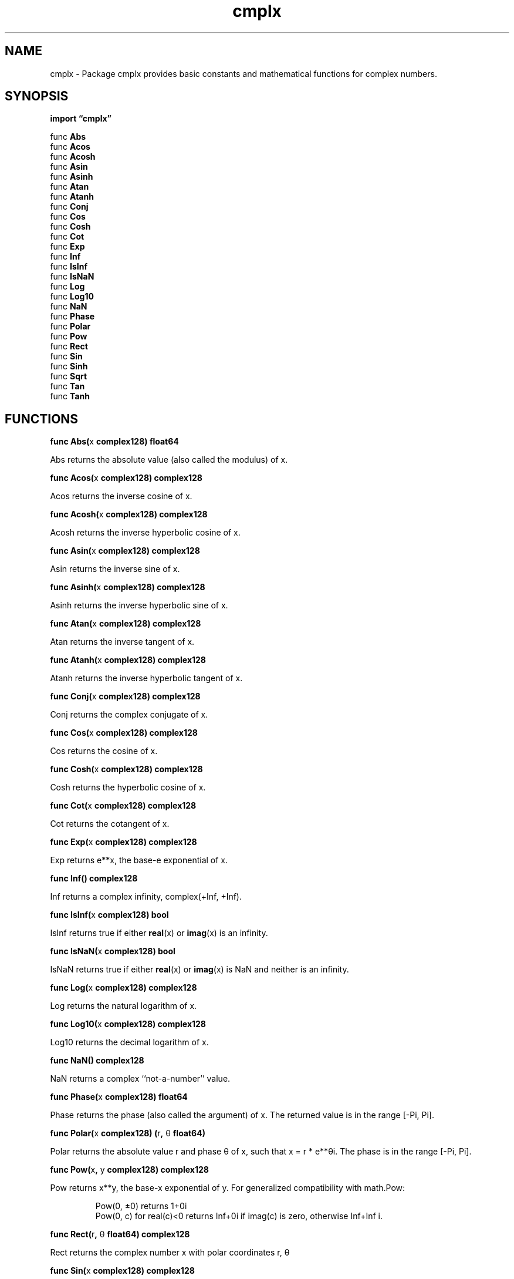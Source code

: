 .\"    Automatically generated by mango(1)
.TH "cmplx" 3 "2014-11-26" "version 2014-11-26" "Go Packages"
.SH "NAME"
cmplx \- Package cmplx provides basic constants and mathematical functions for
complex numbers.
.SH "SYNOPSIS"
.B import \*(lqcmplx\(rq
.sp
.RB "func " Abs
.sp 0
.RB "func " Acos
.sp 0
.RB "func " Acosh
.sp 0
.RB "func " Asin
.sp 0
.RB "func " Asinh
.sp 0
.RB "func " Atan
.sp 0
.RB "func " Atanh
.sp 0
.RB "func " Conj
.sp 0
.RB "func " Cos
.sp 0
.RB "func " Cosh
.sp 0
.RB "func " Cot
.sp 0
.RB "func " Exp
.sp 0
.RB "func " Inf
.sp 0
.RB "func " IsInf
.sp 0
.RB "func " IsNaN
.sp 0
.RB "func " Log
.sp 0
.RB "func " Log10
.sp 0
.RB "func " NaN
.sp 0
.RB "func " Phase
.sp 0
.RB "func " Polar
.sp 0
.RB "func " Pow
.sp 0
.RB "func " Rect
.sp 0
.RB "func " Sin
.sp 0
.RB "func " Sinh
.sp 0
.RB "func " Sqrt
.sp 0
.RB "func " Tan
.sp 0
.RB "func " Tanh
.sp 0
.SH "FUNCTIONS"
.PP
.BR "func Abs(" "x" " complex128) float64"
.PP
Abs returns the absolute value (also called the modulus) of x. 
.PP
.BR "func Acos(" "x" " complex128) complex128"
.PP
Acos returns the inverse cosine of x. 
.PP
.BR "func Acosh(" "x" " complex128) complex128"
.PP
Acosh returns the inverse hyperbolic cosine of x. 
.PP
.BR "func Asin(" "x" " complex128) complex128"
.PP
Asin returns the inverse sine of x. 
.PP
.BR "func Asinh(" "x" " complex128) complex128"
.PP
Asinh returns the inverse hyperbolic sine of x. 
.PP
.BR "func Atan(" "x" " complex128) complex128"
.PP
Atan returns the inverse tangent of x. 
.PP
.BR "func Atanh(" "x" " complex128) complex128"
.PP
Atanh returns the inverse hyperbolic tangent of x. 
.PP
.BR "func Conj(" "x" " complex128) complex128"
.PP
Conj returns the complex conjugate of x. 
.PP
.BR "func Cos(" "x" " complex128) complex128"
.PP
Cos returns the cosine of x. 
.PP
.BR "func Cosh(" "x" " complex128) complex128"
.PP
Cosh returns the hyperbolic cosine of x. 
.PP
.BR "func Cot(" "x" " complex128) complex128"
.PP
Cot returns the cotangent of x. 
.PP
.BR "func Exp(" "x" " complex128) complex128"
.PP
Exp returns e**x, the base\-e exponential of x. 
.PP
.BR "func Inf() complex128"
.PP
Inf returns a complex infinity, complex(+Inf, +Inf). 
.PP
.BR "func IsInf(" "x" " complex128) bool"
.PP
IsInf returns true if either 
.BR real (x)
or 
.BR imag (x)
is an infinity. 
.PP
.BR "func IsNaN(" "x" " complex128) bool"
.PP
IsNaN returns true if either 
.BR real (x)
or 
.BR imag (x)
is NaN and neither is an infinity. 
.PP
.BR "func Log(" "x" " complex128) complex128"
.PP
Log returns the natural logarithm of x. 
.PP
.BR "func Log10(" "x" " complex128) complex128"
.PP
Log10 returns the decimal logarithm of x. 
.PP
.BR "func NaN() complex128"
.PP
NaN returns a complex ``not\-a\-number'' value. 
.PP
.BR "func Phase(" "x" " complex128) float64"
.PP
Phase returns the phase (also called the argument) of x. 
The returned value is in the range [\-Pi, Pi]. 
.PP
.BR "func Polar(" "x" " complex128) (" "r" ", " "θ" " float64)"
.PP
Polar returns the absolute value r and phase θ of x, such that x = r * e**θi. 
The phase is in the range [\-Pi, Pi]. 
.PP
.BR "func Pow(" "x" ", " "y" " complex128) complex128"
.PP
Pow returns x**y, the base\-x exponential of y. 
For generalized compatibility with math.Pow: 
.PP
.RS
Pow(0, ±0) returns 1+0i
.sp 0
Pow(0, c) for real(c)<0 returns Inf+0i if imag(c) is zero, otherwise Inf+Inf i.
.RE
.PP
.BR "func Rect(" "r" ", " "θ" " float64) complex128"
.PP
Rect returns the complex number x with polar coordinates r, θ 
.PP
.BR "func Sin(" "x" " complex128) complex128"
.PP
Sin returns the sine of x. 
.PP
.BR "func Sinh(" "x" " complex128) complex128"
.PP
Sinh returns the hyperbolic sine of x. 
.PP
.BR "func Sqrt(" "x" " complex128) complex128"
.PP
Sqrt returns the square root of x. 
The result r is chosen so that 
.BR real (r)
≥ 0 and 
.BR imag (r)
has the same sign as imag(x). 
.PP
.BR "func Tan(" "x" " complex128) complex128"
.PP
Tan returns the tangent of x. 
.PP
.BR "func Tanh(" "x" " complex128) complex128"
.PP
Tanh returns the hyperbolic tangent of x. 
.SH "SEE ALSO"
.BR imag (x),
.BR real (x)
